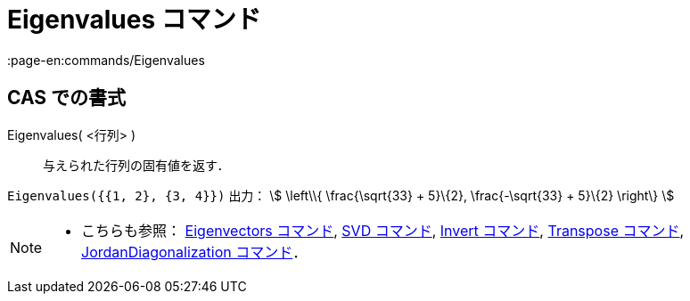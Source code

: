 = Eigenvalues コマンド
:page-en:commands/Eigenvalues
ifdef::env-github[:imagesdir: /ja/modules/ROOT/assets/images]

== CAS での書式

Eigenvalues( <行列> )::
  与えられた行列の固有値を返す．

[EXAMPLE]
====

`++Eigenvalues({{1, 2}, {3, 4}})++` 出力： stem:[ \left\\{ \frac{\sqrt{33} + 5}\{2}, \frac{-\sqrt{33} + 5}\{2}
\right\} ]

====

[NOTE]
====

* こちらも参照： xref:/commands/Eigenvectors.adoc[Eigenvectors コマンド], xref:/commands/SVD.adoc[SVD コマンド],
xref:/commands/Invert.adoc[Invert コマンド], xref:/commands/Transpose.adoc[Transpose コマンド],
xref:/commands/JordanDiagonalization.adoc[JordanDiagonalization コマンド]．

====
